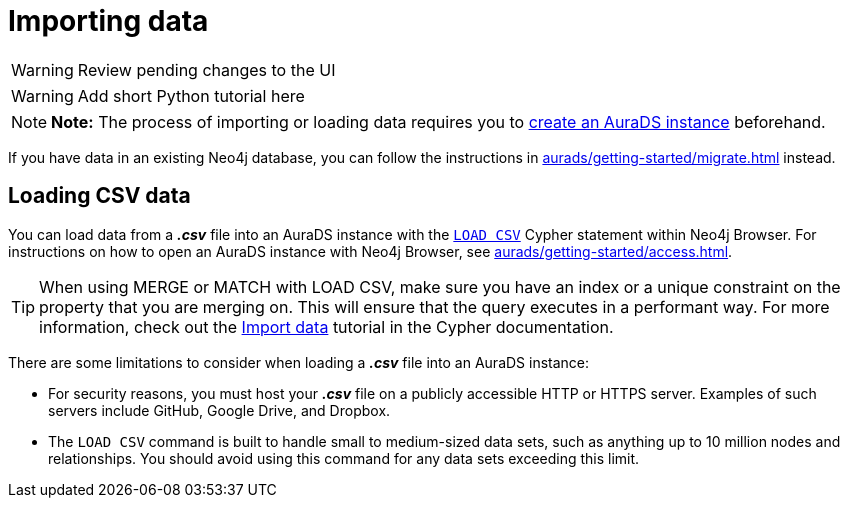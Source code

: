 [[aurads-import]]
= Importing data
:description: This page describes how to get data into a Neo4j AuraDS instance.

WARNING: Review pending changes to the UI

WARNING: Add short Python tutorial here

[NOTE]
====
*Note:* The process of importing or loading data requires you to xref:aurads/getting-started/create.adoc[create an AuraDS instance] beforehand.
====

If you have data in an existing Neo4j database, you can follow the instructions in xref:aurads/getting-started/migrate.adoc[] instead.

== Loading CSV data

You can load data from a *_.csv_* file into an AuraDS instance with the https://neo4j.com/docs/cypher-manual/current/clauses/load-csv/[`LOAD CSV`] Cypher statement within Neo4j Browser.
For instructions on how to open an AuraDS instance with Neo4j Browser, see xref:aurads/getting-started/access.adoc[].

TIP: When using MERGE or MATCH with LOAD CSV, make sure you have an index or a unique constraint on the property that you are merging on. This will ensure that the query executes in a performant way. For more information, check out the https://neo4j.com/docs/getting-started/current/cypher-intro/load-csv/#_prepare_the_database[Import data] tutorial in the Cypher documentation.

There are some limitations to consider when loading a *_.csv_* file into an AuraDS instance:

* For security reasons, you must host your *_.csv_* file on a publicly accessible HTTP or HTTPS server. Examples of such servers include GitHub, Google Drive, and Dropbox.

* The `LOAD CSV` command is built to handle small to medium-sized data sets, such as anything up to 10 million nodes and relationships. You should avoid using this command for any data sets exceeding this limit.
